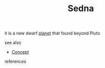 :PROPERTIES:
:ID:       47b6c572-cb13-4c46-b5c8-b9224075127e
:END:
#+TITLE: Sedna
#+STARTUP: overview latexpreview inlineimages
#+ROAM_TAGS: concept permanent
#+ROAM_ALIAS: "Sedna" "what is Sedna" "what Sedna is"
#+CREATED: [2021-06-12 Cts]
#+LAST_MODIFIED: [2021-06-12 Cts 19:41]

it is a new dwarf [[file:20210612202708-keyword-planet.org][planet]] that found beyond Pluto

- see also ::
#  + [[roam:why is Sedna important]]
#  + [[roam:when to use Sedna]]
#  + [[roam:how to use Sedna]]
#  + [[roam:examples of Sedna]]
#  + [[roam:founder of Sedna]]
  + [[file:20210612025056-keyword-concept.org][Concept]]

- references ::

